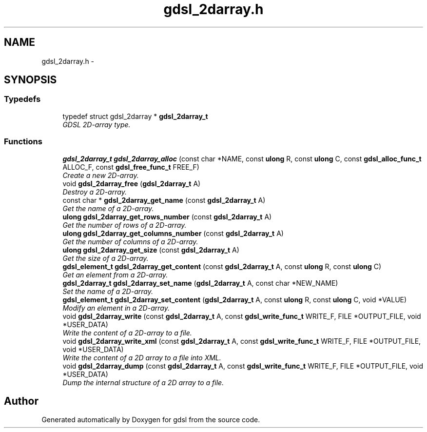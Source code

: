 .TH "gdsl_2darray.h" 3 "Wed Jun 12 2013" "Version 1.7" "gdsl" \" -*- nroff -*-
.ad l
.nh
.SH NAME
gdsl_2darray.h \- 
.SH SYNOPSIS
.br
.PP
.SS "Typedefs"

.in +1c
.ti -1c
.RI "typedef struct gdsl_2darray * \fBgdsl_2darray_t\fP"
.br
.RI "\fIGDSL 2D-array type\&. \fP"
.in -1c
.SS "Functions"

.in +1c
.ti -1c
.RI "\fBgdsl_2darray_t\fP \fBgdsl_2darray_alloc\fP (const char *NAME, const \fBulong\fP R, const \fBulong\fP C, const \fBgdsl_alloc_func_t\fP ALLOC_F, const \fBgdsl_free_func_t\fP FREE_F)"
.br
.RI "\fICreate a new 2D-array\&. \fP"
.ti -1c
.RI "void \fBgdsl_2darray_free\fP (\fBgdsl_2darray_t\fP A)"
.br
.RI "\fIDestroy a 2D-array\&. \fP"
.ti -1c
.RI "const char * \fBgdsl_2darray_get_name\fP (const \fBgdsl_2darray_t\fP A)"
.br
.RI "\fIGet the name of a 2D-array\&. \fP"
.ti -1c
.RI "\fBulong\fP \fBgdsl_2darray_get_rows_number\fP (const \fBgdsl_2darray_t\fP A)"
.br
.RI "\fIGet the number of rows of a 2D-array\&. \fP"
.ti -1c
.RI "\fBulong\fP \fBgdsl_2darray_get_columns_number\fP (const \fBgdsl_2darray_t\fP A)"
.br
.RI "\fIGet the number of columns of a 2D-array\&. \fP"
.ti -1c
.RI "\fBulong\fP \fBgdsl_2darray_get_size\fP (const \fBgdsl_2darray_t\fP A)"
.br
.RI "\fIGet the size of a 2D-array\&. \fP"
.ti -1c
.RI "\fBgdsl_element_t\fP \fBgdsl_2darray_get_content\fP (const \fBgdsl_2darray_t\fP A, const \fBulong\fP R, const \fBulong\fP C)"
.br
.RI "\fIGet an element from a 2D-array\&. \fP"
.ti -1c
.RI "\fBgdsl_2darray_t\fP \fBgdsl_2darray_set_name\fP (\fBgdsl_2darray_t\fP A, const char *NEW_NAME)"
.br
.RI "\fISet the name of a 2D-array\&. \fP"
.ti -1c
.RI "\fBgdsl_element_t\fP \fBgdsl_2darray_set_content\fP (\fBgdsl_2darray_t\fP A, const \fBulong\fP R, const \fBulong\fP C, void *VALUE)"
.br
.RI "\fIModify an element in a 2D-array\&. \fP"
.ti -1c
.RI "void \fBgdsl_2darray_write\fP (const \fBgdsl_2darray_t\fP A, const \fBgdsl_write_func_t\fP WRITE_F, FILE *OUTPUT_FILE, void *USER_DATA)"
.br
.RI "\fIWrite the content of a 2D-array to a file\&. \fP"
.ti -1c
.RI "void \fBgdsl_2darray_write_xml\fP (const \fBgdsl_2darray_t\fP A, const \fBgdsl_write_func_t\fP WRITE_F, FILE *OUTPUT_FILE, void *USER_DATA)"
.br
.RI "\fIWrite the content of a 2D array to a file into XML\&. \fP"
.ti -1c
.RI "void \fBgdsl_2darray_dump\fP (const \fBgdsl_2darray_t\fP A, const \fBgdsl_write_func_t\fP WRITE_F, FILE *OUTPUT_FILE, void *USER_DATA)"
.br
.RI "\fIDump the internal structure of a 2D array to a file\&. \fP"
.in -1c
.SH "Author"
.PP 
Generated automatically by Doxygen for gdsl from the source code\&.

